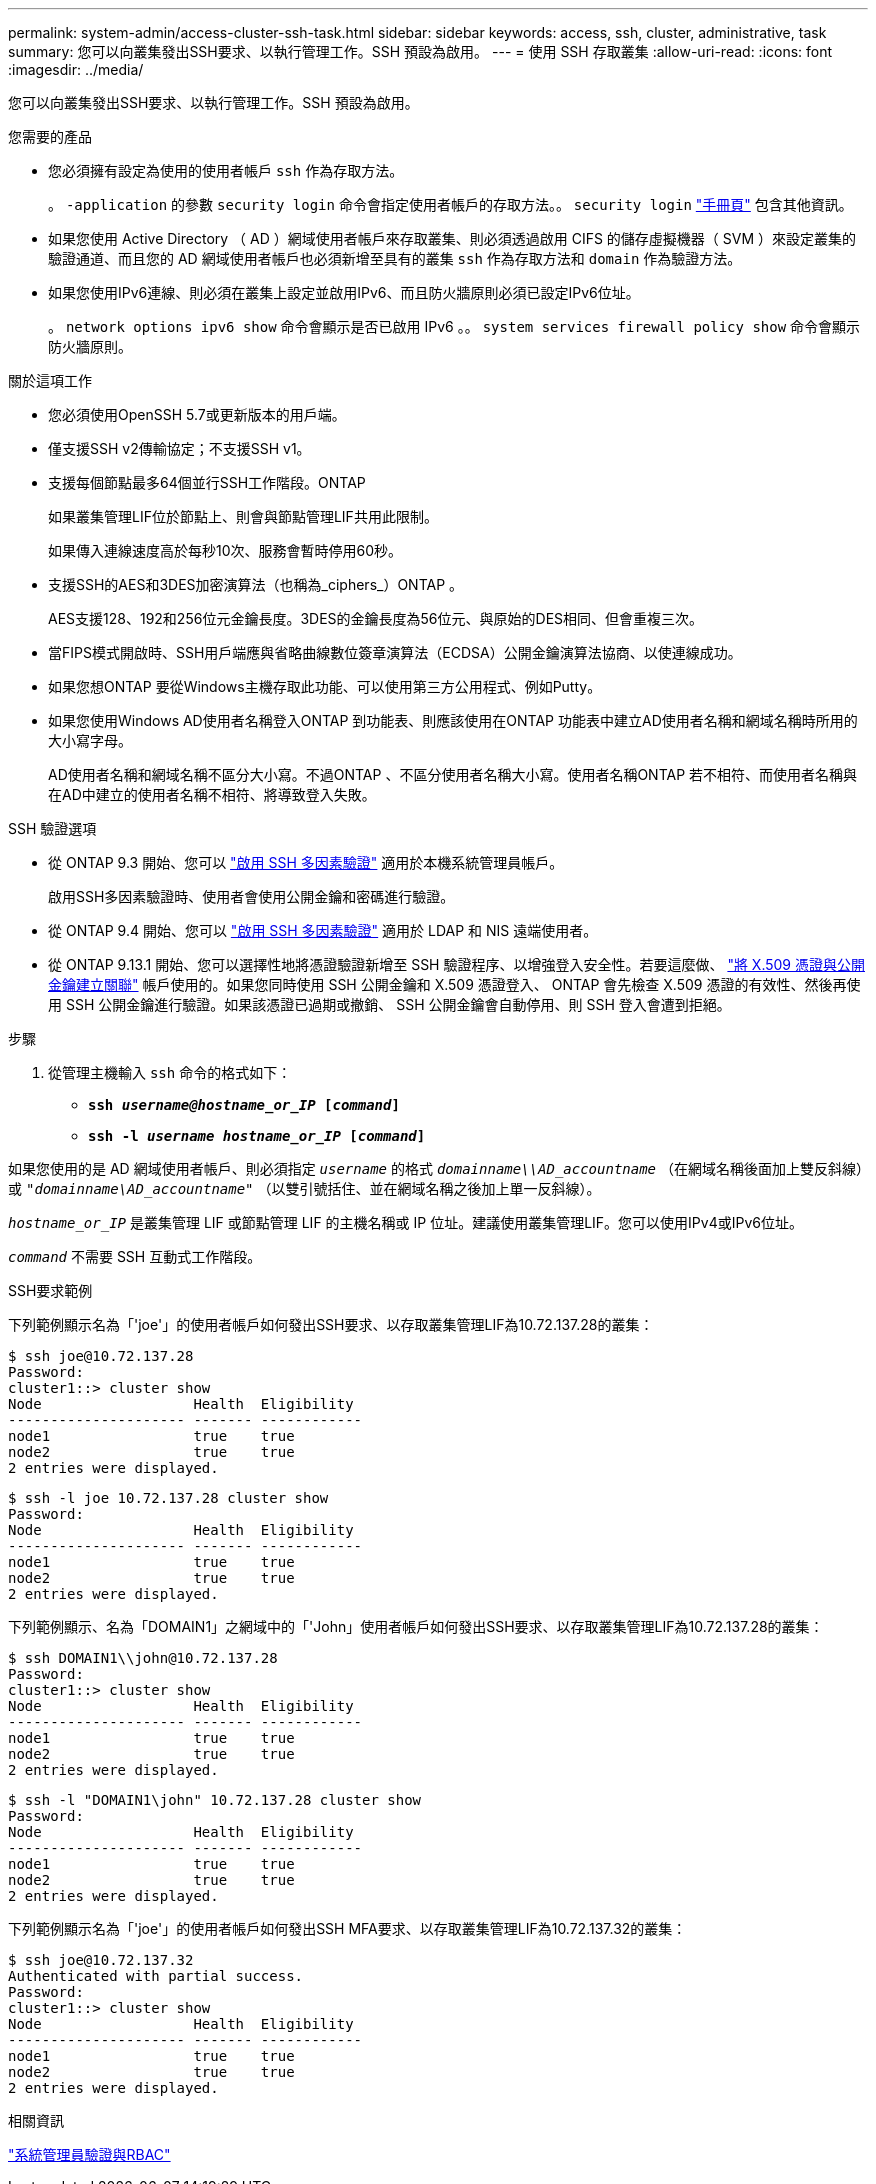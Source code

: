 ---
permalink: system-admin/access-cluster-ssh-task.html 
sidebar: sidebar 
keywords: access, ssh, cluster, administrative, task 
summary: 您可以向叢集發出SSH要求、以執行管理工作。SSH 預設為啟用。 
---
= 使用 SSH 存取叢集
:allow-uri-read: 
:icons: font
:imagesdir: ../media/


[role="lead"]
您可以向叢集發出SSH要求、以執行管理工作。SSH 預設為啟用。

.您需要的產品
* 您必須擁有設定為使用的使用者帳戶 `ssh` 作為存取方法。
+
。 `-application` 的參數 `security login` 命令會指定使用者帳戶的存取方法。。 `security login` https://review.docs.netapp.com/us-en/ontap-cli-9131_main/security-login-create.html#description["手冊頁"^] 包含其他資訊。

* 如果您使用 Active Directory （ AD ）網域使用者帳戶來存取叢集、則必須透過啟用 CIFS 的儲存虛擬機器（ SVM ）來設定叢集的驗證通道、而且您的 AD 網域使用者帳戶也必須新增至具有的叢集 `ssh` 作為存取方法和 `domain` 作為驗證方法。
* 如果您使用IPv6連線、則必須在叢集上設定並啟用IPv6、而且防火牆原則必須已設定IPv6位址。
+
。 `network options ipv6 show` 命令會顯示是否已啟用 IPv6 。。 `system services firewall policy show` 命令會顯示防火牆原則。



.關於這項工作
* 您必須使用OpenSSH 5.7或更新版本的用戶端。
* 僅支援SSH v2傳輸協定；不支援SSH v1。
* 支援每個節點最多64個並行SSH工作階段。ONTAP
+
如果叢集管理LIF位於節點上、則會與節點管理LIF共用此限制。

+
如果傳入連線速度高於每秒10次、服務會暫時停用60秒。

* 支援SSH的AES和3DES加密演算法（也稱為_ciphers_）ONTAP 。
+
AES支援128、192和256位元金鑰長度。3DES的金鑰長度為56位元、與原始的DES相同、但會重複三次。

* 當FIPS模式開啟時、SSH用戶端應與省略曲線數位簽章演算法（ECDSA）公開金鑰演算法協商、以使連線成功。
* 如果您想ONTAP 要從Windows主機存取此功能、可以使用第三方公用程式、例如Putty。
* 如果您使用Windows AD使用者名稱登入ONTAP 到功能表、則應該使用在ONTAP 功能表中建立AD使用者名稱和網域名稱時所用的大小寫字母。
+
AD使用者名稱和網域名稱不區分大小寫。不過ONTAP 、不區分使用者名稱大小寫。使用者名稱ONTAP 若不相符、而使用者名稱與在AD中建立的使用者名稱不相符、將導致登入失敗。



.SSH 驗證選項
* 從 ONTAP 9.3 開始、您可以 link:../authentication/setup-ssh-multifactor-authentication-task.html["啟用 SSH 多因素驗證"^] 適用於本機系統管理員帳戶。
+
啟用SSH多因素驗證時、使用者會使用公開金鑰和密碼進行驗證。

* 從 ONTAP 9.4 開始、您可以 link:../authentication/grant-access-nis-ldap-user-accounts-task.html["啟用 SSH 多因素驗證"^] 適用於 LDAP 和 NIS 遠端使用者。
* 從 ONTAP 9.13.1 開始、您可以選擇性地將憑證驗證新增至 SSH 驗證程序、以增強登入安全性。若要這麼做、 link:../authentication/manage-ssh-public-keys-and-certificates.html["將 X.509 憑證與公開金鑰建立關聯"^] 帳戶使用的。如果您同時使用 SSH 公開金鑰和 X.509 憑證登入、 ONTAP 會先檢查 X.509 憑證的有效性、然後再使用 SSH 公開金鑰進行驗證。如果該憑證已過期或撤銷、 SSH 公開金鑰會自動停用、則 SSH 登入會遭到拒絕。


.步驟
. 從管理主機輸入 `ssh` 命令的格式如下：
+
** `*ssh _username@hostname_or_IP_ [_command_]*`
** `*ssh -l _username hostname_or_IP_ [_command_]*`




如果您使用的是 AD 網域使用者帳戶、則必須指定 `_username_` 的格式 `_domainname\\AD_accountname_` （在網域名稱後面加上雙反斜線）或 `"_domainname\AD_accountname_"` （以雙引號括住、並在網域名稱之後加上單一反斜線）。

`_hostname_or_IP_` 是叢集管理 LIF 或節點管理 LIF 的主機名稱或 IP 位址。建議使用叢集管理LIF。您可以使用IPv4或IPv6位址。

`_command_` 不需要 SSH 互動式工作階段。

.SSH要求範例
下列範例顯示名為「'joe'」的使用者帳戶如何發出SSH要求、以存取叢集管理LIF為10.72.137.28的叢集：

[listing]
----
$ ssh joe@10.72.137.28
Password:
cluster1::> cluster show
Node                  Health  Eligibility
--------------------- ------- ------------
node1                 true    true
node2                 true    true
2 entries were displayed.
----
[listing]
----
$ ssh -l joe 10.72.137.28 cluster show
Password:
Node                  Health  Eligibility
--------------------- ------- ------------
node1                 true    true
node2                 true    true
2 entries were displayed.
----
下列範例顯示、名為「DOMAIN1」之網域中的「'John」使用者帳戶如何發出SSH要求、以存取叢集管理LIF為10.72.137.28的叢集：

[listing]
----
$ ssh DOMAIN1\\john@10.72.137.28
Password:
cluster1::> cluster show
Node                  Health  Eligibility
--------------------- ------- ------------
node1                 true    true
node2                 true    true
2 entries were displayed.
----
[listing]
----
$ ssh -l "DOMAIN1\john" 10.72.137.28 cluster show
Password:
Node                  Health  Eligibility
--------------------- ------- ------------
node1                 true    true
node2                 true    true
2 entries were displayed.
----
下列範例顯示名為「'joe'」的使用者帳戶如何發出SSH MFA要求、以存取叢集管理LIF為10.72.137.32的叢集：

[listing]
----
$ ssh joe@10.72.137.32
Authenticated with partial success.
Password:
cluster1::> cluster show
Node                  Health  Eligibility
--------------------- ------- ------------
node1                 true    true
node2                 true    true
2 entries were displayed.
----
.相關資訊
link:../authentication/index.html["系統管理員驗證與RBAC"]

